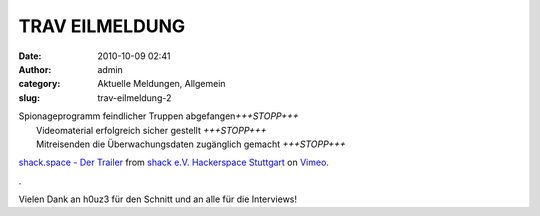 TRAV EILMELDUNG 
################
:date: 2010-10-09 02:41
:author: admin
:category: Aktuelle Meldungen, Allgemein
:slug: trav-eilmeldung-2

| Spionageprogramm feindlicher Truppen abgefangen\ *+++STOPP+++*
|  Videomaterial erfolgreich sicher gestellt *+++STOPP+++*
|  Mitreisenden die Überwachungsdaten zugänglich gemacht *+++STOPP+++*

.. raw:: html

   <p>

.. raw:: html

   <object classid="clsid:d27cdb6e-ae6d-11cf-96b8-444553540000" width="400" height="225" codebase="http://download.macromedia.com/pub/shockwave/cabs/flash/swflash.cab#version=6,0,40,0">

.. raw:: html

   <embed type="application/x-shockwave-flash" width="400" height="225" src="http://vimeo.com/moogaloop.swf?clip_id=15661728&amp;server=vimeo.com&amp;show_title=1&amp;show_byline=1&amp;show_portrait=1&amp;color=00ADEF&amp;fullscreen=1&amp;autoplay=0&amp;loop=0" allowscriptaccess="always" allowfullscreen="true">

.. raw:: html

   </embed>

.. raw:: html

   </object>

.. raw:: html

   </p>

`shack.space - Der Trailer <http://vimeo.com/15661728>`__ from `shack
e.V. Hackerspace Stuttgart <http://vimeo.com/shackspace>`__ on
`Vimeo <http://vimeo.com>`__.

.

Vielen Dank an h0uz3 für den Schnitt und an alle für die Interviews!


